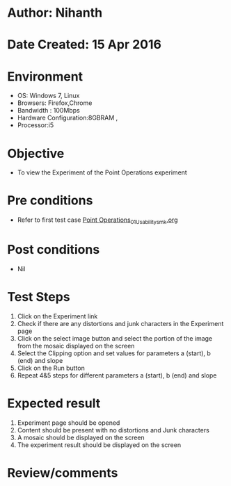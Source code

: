 * Author: Nihanth
* Date Created: 15 Apr 2016
* Environment
  - OS: Windows 7, Linux
  - Browsers: Firefox,Chrome
  - Bandwidth : 100Mbps
  - Hardware Configuration:8GBRAM , 
  - Processor:i5

* Objective
  - To view the Experiment of the Point Operations experiment

* Pre conditions
  - Refer to first test case [[https://github.com/Virtual-Labs/image-processing-iiith/blob/master/test-cases/integration_test-cases/Point Operations/Point Operations_01_Usability_smk.org][Point Operations_01_Usability_smk.org]]

* Post conditions
  - Nil
* Test Steps
  1. Click on the Experiment link 
  2. Check if there are any distortions and junk characters in the Experiment page
  3. Click on the select image button and select the portion of the image from the mosaic displayed on the screen
  4. Select the Clipping option and set values for parameters a (start), b (end) and slope 
  5. Click on the Run button
  6. Repeat 4&5 steps for different parameters a (start), b (end) and slope

* Expected result
  1. Experiment page should be opened
  2. Content should be present with no distortions and Junk characters
  3. A mosaic should be displayed on the screen
  4. The experiment result should be displayed on the screen

* Review/comments


